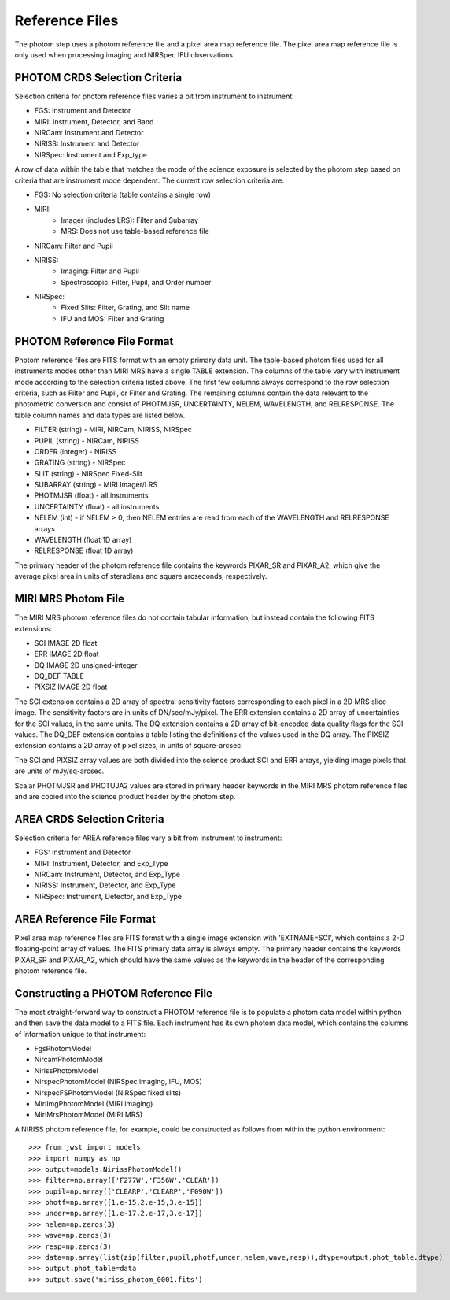 Reference Files
===============
The photom step uses a photom reference file and a pixel area map reference
file. The pixel area map reference file is only used when processing
imaging and NIRSpec IFU observations.

PHOTOM CRDS Selection Criteria
------------------------------
Selection criteria for photom reference files varies a bit from instrument
to instrument:

* FGS: Instrument and Detector
* MIRI: Instrument, Detector, and Band
* NIRCam: Instrument and Detector
* NIRISS: Instrument and Detector
* NIRSpec: Instrument and Exp_type

A row of data within the table that matches the mode of the science exposure
is selected by the photom step based on criteria that are instrument mode
dependent. The current row selection criteria are:

* FGS: No selection criteria (table contains a single row)
* MIRI:
   - Imager (includes LRS): Filter and Subarray
   - MRS: Does not use table-based reference file
* NIRCam: Filter and Pupil
* NIRISS:
   - Imaging: Filter and Pupil
   - Spectroscopic: Filter, Pupil, and Order number
* NIRSpec:
   - Fixed Slits: Filter, Grating, and Slit name
   - IFU and MOS: Filter and Grating

PHOTOM Reference File Format
----------------------------
Photom reference files are FITS format with an empty primary data unit.
The table-based photom files used for all instruments modes other than
MIRI MRS have a single TABLE extension.
The columns of the table vary with 
instrument mode according to the selection criteria listed above. The first few
columns always correspond to the row selection criteria, such as Filter and
Pupil, or Filter and Grating. The remaining columns contain the data relevant
to the photometric conversion and consist of PHOTMJSR, UNCERTAINTY, NELEM,
WAVELENGTH, and RELRESPONSE. The table column names and data types are
listed below.

* FILTER (string) - MIRI, NIRCam, NIRISS, NIRSpec
* PUPIL (string) - NIRCam, NIRISS
* ORDER (integer) - NIRISS
* GRATING (string) - NIRSpec
* SLIT (string) - NIRSpec Fixed-Slit
* SUBARRAY (string) - MIRI Imager/LRS
* PHOTMJSR (float) - all instruments
* UNCERTAINTY (float) - all instruments
* NELEM (int) - if NELEM > 0, then NELEM entries are read from each of the
  WAVELENGTH and RELRESPONSE arrays
* WAVELENGTH (float 1D array)
* RELRESPONSE (float 1D array)

The primary header of the photom reference file contains the keywords PIXAR_SR
and PIXAR_A2, which give the average pixel area in units of steradians and
square arcseconds, respectively.

MIRI MRS Photom File
--------------------

The MIRI MRS photom reference files do not contain tabular information,
but instead contain the following FITS extensions:

* SCI  IMAGE  2D float
* ERR  IMAGE  2D float
* DQ   IMAGE  2D unsigned-integer
* DQ_DEF  TABLE
* PIXSIZ  IMAGE  2D float

The SCI extension contains a 2D array of spectral sensitivity factors
corresponding to each pixel in a 2D MRS slice image. The sensitivity factors
are in units of DN/sec/mJy/pixel. The ERR extension contains a 2D array of
uncertainties for the SCI values, in the same units. The DQ extension
contains a 2D array of bit-encoded data quality flags for the SCI values.
The DQ_DEF extension contains a table listing the definitions of the values
used in the DQ array. The PIXSIZ extension contains a 2D array of pixel
sizes, in units of square-arcsec.

The SCI and PIXSIZ array values are both divided into the science product
SCI and ERR arrays, yielding image pixels that are units of mJy/sq-arcsec.

Scalar PHOTMJSR and PHOTUJA2 values are stored in primary header keywords
in the MIRI MRS photom reference files and are copied into the science
product header by the photom step.

AREA CRDS Selection Criteria
------------------------------
Selection criteria for AREA reference files vary a bit from instrument to
instrument:

* FGS: Instrument and Detector
* MIRI: Instrument, Detector, and Exp_Type
* NIRCam: Instrument, Detector, and Exp_Type
* NIRISS: Instrument, Detector, and Exp_Type
* NIRSpec: Instrument, Detector, and Exp_Type

AREA Reference File Format
-----------------------------
Pixel area map reference files are FITS format with a single image extension
with 'EXTNAME=SCI', which contains a 2-D floating-point array of values. The FITS
primary data array is always empty. The primary header contains the keywords
PIXAR_SR and PIXAR_A2, which should have the same values as the keywords in
the header of the corresponding photom reference file.

Constructing a PHOTOM Reference File
------------------------------------
The most straight-forward way to construct a PHOTOM reference file is to
populate a photom data model within python and then save the data model to a
FITS file. Each instrument has its own photom data model, which contains the
columns of information unique to that instrument:

* FgsPhotomModel
* NircamPhotomModel
* NirissPhotomModel
* NirspecPhotomModel (NIRSpec imaging, IFU, MOS)
* NirspecFSPhotomModel (NIRSpec fixed slits)
* MiriImgPhotomModel (MIRI imaging)
* MiriMrsPhotomModel (MIRI MRS)

A NIRISS photom reference file, for example, could be constructed as follows
from within the python environment::

 >>> from jwst import models
 >>> import numpy as np
 >>> output=models.NirissPhotomModel()
 >>> filter=np.array(['F277W','F356W','CLEAR'])
 >>> pupil=np.array(['CLEARP','CLEARP','F090W'])
 >>> photf=np.array([1.e-15,2.e-15,3.e-15])
 >>> uncer=np.array([1.e-17,2.e-17,3.e-17])
 >>> nelem=np.zeros(3)
 >>> wave=np.zeros(3)
 >>> resp=np.zeros(3)
 >>> data=np.array(list(zip(filter,pupil,photf,uncer,nelem,wave,resp)),dtype=output.phot_table.dtype)
 >>> output.phot_table=data
 >>> output.save('niriss_photom_0001.fits')

